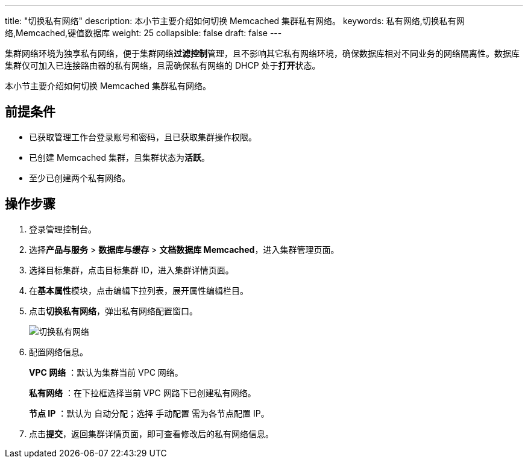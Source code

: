 ---
title: "切换私有网络"
description: 本小节主要介绍如何切换 Memcached 集群私有网络。 
keywords: 私有网络,切换私有网络,Memcached,键值数据库
weight: 25
collapsible: false
draft: false
---

集群网络环境为独享私有网络，便于集群网络**过滤控制**管理，且不影响其它私有网络环境，确保数据库相对不同业务的网络隔离性。数据库集群仅可加入已连接路由器的私有网络，且需确保私有网络的 DHCP 处于**打开**状态。

本小节主要介绍如何切换 Memcached 集群私有网络。

== 前提条件

* 已获取管理工作台登录账号和密码，且已获取集群操作权限。
* 已创建 Memcached 集群，且集群状态为**活跃**。
* 至少已创建两个私有网络。

== 操作步骤

. 登录管理控制台。
. 选择**产品与服务** > *数据库与缓存* > *文档数据库 Memcached*，进入集群管理页面。
. 选择目标集群，点击目标集群 ID，进入集群详情页面。
. 在**基本属性**模块，点击编辑下拉列表，展开属性编辑栏目。
. 点击**切换私有网络**，弹出私有网络配置窗口。
+
image::/images/cloud_service/database/memcached/change_vxnet.png[切换私有网络]

. 配置网络信息。
+
*VPC 网络* ：默认为集群当前 VPC 网络。
+
*私有网络* ：在下拉框选择当前 VPC 网路下已创建私有网络。
+
*节点 IP* ：默认为 `自动分配`；选择 `手动配置` 需为各节点配置 IP。

. 点击**提交**，返回集群详情页面，即可查看修改后的私有网络信息。

